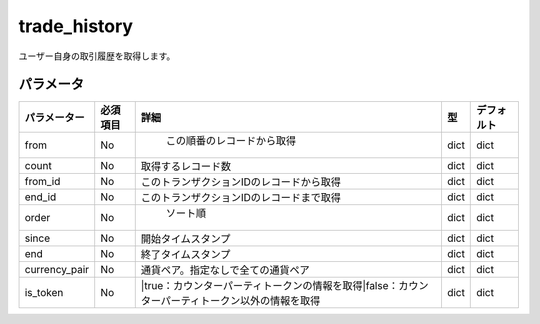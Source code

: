 =============================
trade_history
=============================


ユーザー自身の取引履歴を取得します。

パラメータ
==============
.. csv-table::
   :header: "パラメーター", "必須項目", "詳細", "型", "デフォルト"

   "from", "No", "	この順番のレコードから取得", "dict", "dict"
   "count", "No", "取得するレコード数", "dict", "dict"
   "from_id", "No", "このトランザクションIDのレコードから取得", "dict", "dict"
   "end_id", "No", "このトランザクションIDのレコードまで取得", "dict", "dict"
   "order", "No", "	ソート順", "dict", "dict"
   "since", "No", "開始タイムスタンプ", "dict", "dict"
   "end", "No", "終了タイムスタンプ", "dict", "dict"
   "currency_pair", "No", "通貨ペア。指定なしで全ての通貨ペア", "dict", "dict"
   "is_token", "No", "|true：カウンターパーティトークンの情報を取得|false：カウンターパーティトークン以外の情報を取得", "dict", "dict"

